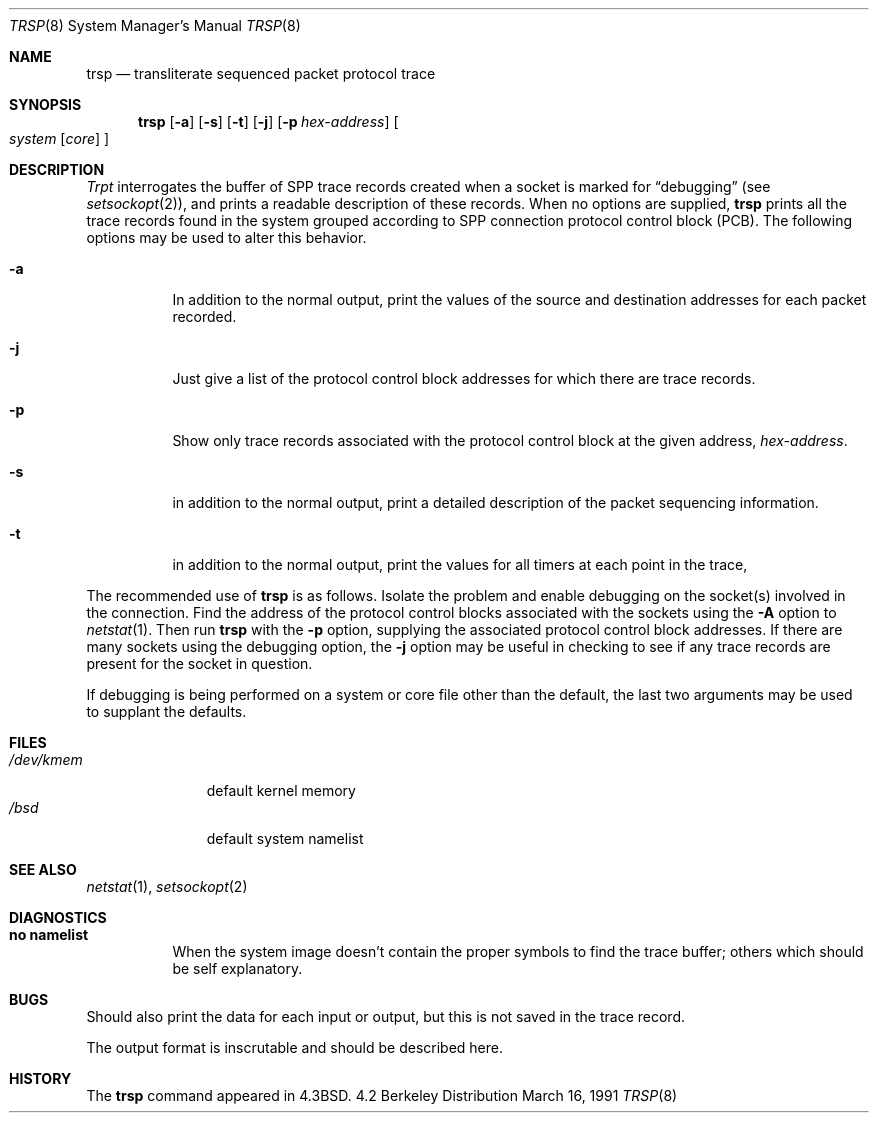 .\" Copyright (c) 1985, 1991 The Regents of the University of California.
.\" All rights reserved.
.\"
.\" Redistribution and use in source and binary forms, with or without
.\" modification, are permitted provided that the following conditions
.\" are met:
.\" 1. Redistributions of source code must retain the above copyright
.\"    notice, this list of conditions and the following disclaimer.
.\" 2. Redistributions in binary form must reproduce the above copyright
.\"    notice, this list of conditions and the following disclaimer in the
.\"    documentation and/or other materials provided with the distribution.
.\" 3. All advertising materials mentioning features or use of this software
.\"    must display the following acknowledgement:
.\"	This product includes software developed by the University of
.\"	California, Berkeley and its contributors.
.\" 4. Neither the name of the University nor the names of its contributors
.\"    may be used to endorse or promote products derived from this software
.\"    without specific prior written permission.
.\"
.\" THIS SOFTWARE IS PROVIDED BY THE REGENTS AND CONTRIBUTORS ``AS IS'' AND
.\" ANY EXPRESS OR IMPLIED WARRANTIES, INCLUDING, BUT NOT LIMITED TO, THE
.\" IMPLIED WARRANTIES OF MERCHANTABILITY AND FITNESS FOR A PARTICULAR PURPOSE
.\" ARE DISCLAIMED.  IN NO EVENT SHALL THE REGENTS OR CONTRIBUTORS BE LIABLE
.\" FOR ANY DIRECT, INDIRECT, INCIDENTAL, SPECIAL, EXEMPLARY, OR CONSEQUENTIAL
.\" DAMAGES (INCLUDING, BUT NOT LIMITED TO, PROCUREMENT OF SUBSTITUTE GOODS
.\" OR SERVICES; LOSS OF USE, DATA, OR PROFITS; OR BUSINESS INTERRUPTION)
.\" HOWEVER CAUSED AND ON ANY THEORY OF LIABILITY, WHETHER IN CONTRACT, STRICT
.\" LIABILITY, OR TORT (INCLUDING NEGLIGENCE OR OTHERWISE) ARISING IN ANY WAY
.\" OUT OF THE USE OF THIS SOFTWARE, EVEN IF ADVISED OF THE POSSIBILITY OF
.\" SUCH DAMAGE.
.\"
.\"     from: @(#)trsp.8	6.4 (Berkeley) 3/16/91
.\"	$Id$
.\"
.Dd March 16, 1991
.Dt TRSP 8
.Os BSD 4.2
.Sh NAME
.Nm trsp
.Nd transliterate sequenced packet protocol trace
.Sh SYNOPSIS
.Nm trsp
.Op Fl a
.Op Fl s
.Op Fl t
.Op Fl j
.Op Fl p Ar hex-address
.Oo
.Ar system Op Ar core
.Oc
.Sh DESCRIPTION
.Xr Trpt
interrogates the buffer of
.Tn SPP
trace records created
when a socket is marked for
.Dq debugging
(see
.Xr setsockopt 2 ) ,
and prints a readable description of these records.
When no options are supplied, 
.Nm trsp
prints all the trace records found in the system
grouped according to
.Tn SPP
connection protocol control
block
.Pq Tn PCB .
The following options may be used to
alter this behavior.
.Bl -tag -width Ds
.It Fl a
In addition to the normal output,
print the values of the source and destination
addresses for each packet recorded.
.It Fl j
Just give a list of the protocol control block
addresses for which there are trace records.
.It Fl p
Show only trace records associated with the protocol
control block at the given address,
.Ar hex-address .
.It Fl s
in addition to the normal output,
print a detailed description of the packet
sequencing information.
.It Fl t
in addition to the normal output,
print the values for all timers at each
point in the trace,
.El
.Pp
The recommended use of
.Nm trsp
is as follows.
Isolate the problem and enable debugging on the
socket(s) involved in the connection.
Find the address of the protocol control blocks
associated with the sockets using the 
.Fl A
option to 
.Xr netstat 1 .
Then run
.Nm trsp
with the
.Fl p
option, supplying the associated
protocol control block addresses.  If there are
many sockets using the debugging option, the
.Fl j
option may be useful in checking to see if
any trace records are present for the socket in
question.
.Pp
If debugging is being performed on a system or
core file other than the default, the last two
arguments may be used to supplant the defaults.
.Sh FILES
.Bl -tag -width /dev/kmem -compact
.It Pa /dev/kmem
default kernel memory
.It Pa /bsd
default system namelist
.El
.Sh SEE ALSO
.Xr netstat 1 ,
.Xr setsockopt 2
.Sh DIAGNOSTICS
.Bl -tag -width Ds
.It Sy no namelist
When the system image doesn't
contain the proper symbols to find the trace buffer;
others which should be self explanatory.
.Sh BUGS
Should also print the data for each input or output,
but this is not saved in the trace record.
.Pp
The output format is inscrutable and should be described
here.
.Sh HISTORY
The
.Nm
command appeared in
.Bx 4.3 .
